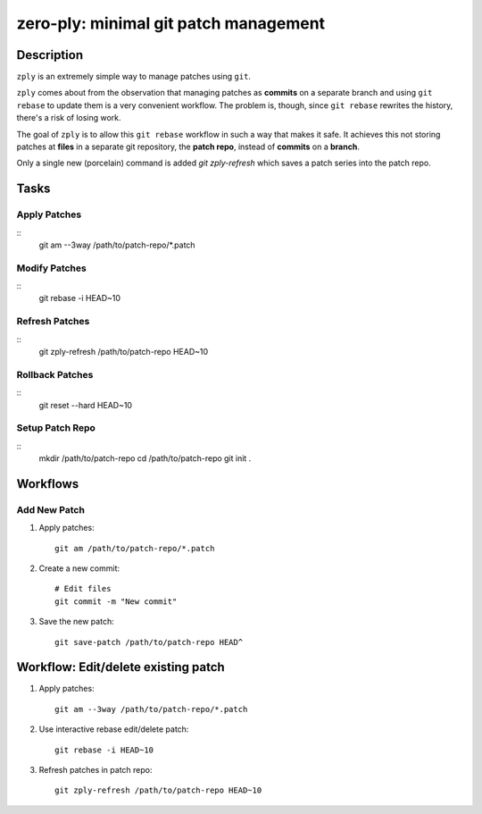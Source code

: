 ======================================
zero-ply: minimal git patch management
======================================

Description
===========

``zply`` is an extremely simple way to manage patches using ``git``.

``zply`` comes about from the observation that managing patches as **commits**
on a separate branch and using ``git rebase`` to update them is a very
convenient workflow. The problem is, though, since ``git rebase`` rewrites the
history, there's a risk of losing work. 

The goal of ``zply`` is to allow this ``git rebase`` workflow in such a way
that makes it safe. It achieves this not storing patches at **files** in a
separate git repository, the **patch repo**, instead of **commits** on a
**branch**.

Only a single new (porcelain) command is added `git zply-refresh` which saves
a patch series into the patch repo.

Tasks
=====

Apply Patches
-------------

::
    git am --3way /path/to/patch-repo/*.patch


Modify Patches
--------------

::
    git rebase -i HEAD~10


Refresh Patches
---------------

::
    git zply-refresh /path/to/patch-repo HEAD~10


Rollback Patches
----------------

::
    git reset --hard HEAD~10


Setup Patch Repo
----------------

::
    mkdir /path/to/patch-repo
    cd /path/to/patch-repo
    git init .


Workflows
==========

Add New Patch
-------------

1. Apply patches::

    git am /path/to/patch-repo/*.patch

2. Create a new commit::

    # Edit files
    git commit -m "New commit"

3. Save the new patch::

    git save-patch /path/to/patch-repo HEAD^


Workflow: Edit/delete existing patch
====================================

1. Apply patches::

    git am --3way /path/to/patch-repo/*.patch

2. Use interactive rebase edit/delete patch::

    git rebase -i HEAD~10

3. Refresh patches in patch repo::

    git zply-refresh /path/to/patch-repo HEAD~10

